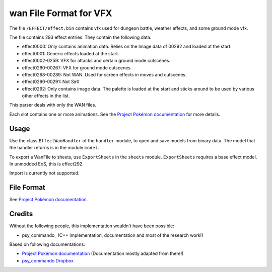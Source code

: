 wan File Format for VFX
===============

The file ``/EFFECT/effect.bin`` contains vfx used for dungeon battle, weather effects, and some ground mode vfx.

The file contains 293 effect entries.  They contain the following data:

* effect0000: Only contains animation data.  Relies on the Image data of 00292 and loaded at the start.
* effect0001: Generic effects loaded at the start.
* effect0002-0259: VFX for attacks and certain ground mode cutscenes.
* effect0260-00267: VFX for ground mode cutscenes.
* effect0268-00289: Not WAN.  Used for screen effects in moves and cutscenes.
* effect0290-00291: Not Sir0
* effect0292: Only contains image data.  The palette is loaded at the start and sticks around to be used by various other effects in the list.

This parser deals with only the WAN files.

Each slot contains one or more animations. See the `Project Pokémon documentation`_ for more details.

Usage
-----
Use the class ``EffectWanHandler`` of the ``handler`` module, to open and save
models from binary data. The model that the handler returns is in the
module ``model``.

To export a WanFile to sheets, use ``ExportSheets`` in the ``sheets`` module.
``ExportSheets`` requires a base effect model.  In unmodded EoS, this is effect292.

Import is currently not supported.


File Format
-----------

See `Project Pokémon documentation`_.

Credits
-------
Without the following people, this implementation wouldn't have been possible:

- psy_commando_ (C++ implementation, documentation and most of the research work!)
Based on following documentations:

- `Project Pokémon documentation`_ (Documentation mostly adapted from there!)
- `psy_commando Dropbox`_


.. Links:

.. _Project Pokémon documentation:  https://projectpokemon.org/home/docs/mystery-dungeon-nds/wan-format-for-effectbin-r156/
.. _psy_commando Dropbox:           https://www.dropbox.com/sh/8on92uax2mf79gv/AADCmlKOD9oC_NhHnRXVdmMSa?dl=0